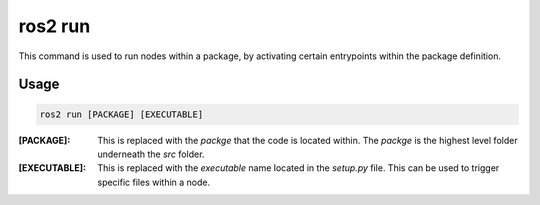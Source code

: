.. This document outlines the ros2 run command, and how it can be used to launch nodes

ros2 run
========

This command is used to run nodes within a package, by activating certain entrypoints within the package definition.

Usage
-----

.. code:: bash

    ros2 run [PACKAGE] [EXECUTABLE]

:[PACKAGE]:

    This is replaced with the `packge` that the code is located within. The `packge` is the highest level folder underneath the `src` folder.


:[EXECUTABLE]:

    This is replaced with the `executable` name located in the `setup.py` file. This can be used to trigger specific files within a node.